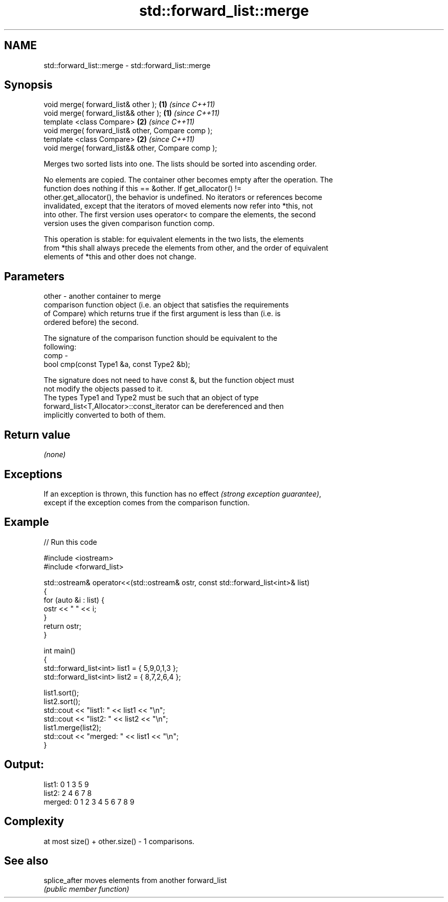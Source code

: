 .TH std::forward_list::merge 3 "Nov 25 2015" "2.1 | http://cppreference.com" "C++ Standard Libary"
.SH NAME
std::forward_list::merge \- std::forward_list::merge

.SH Synopsis
   void merge( forward_list& other );                \fB(1)\fP \fI(since C++11)\fP
   void merge( forward_list&& other );               \fB(1)\fP \fI(since C++11)\fP
   template <class Compare>                          \fB(2)\fP \fI(since C++11)\fP
   void merge( forward_list& other, Compare comp );
   template <class Compare>                          \fB(2)\fP \fI(since C++11)\fP
   void merge( forward_list&& other, Compare comp );

   Merges two sorted lists into one. The lists should be sorted into ascending order.

   No elements are copied. The container other becomes empty after the operation. The
   function does nothing if this == &other. If get_allocator() !=
   other.get_allocator(), the behavior is undefined. No iterators or references become
   invalidated, except that the iterators of moved elements now refer into *this, not
   into other. The first version uses operator< to compare the elements, the second
   version uses the given comparison function comp.

   This operation is stable: for equivalent elements in the two lists, the elements
   from *this shall always precede the elements from other, and the order of equivalent
   elements of *this and other does not change.

.SH Parameters

   other - another container to merge
           comparison function object (i.e. an object that satisfies the requirements
           of Compare) which returns true if the first argument is less than (i.e. is
           ordered before) the second.

           The signature of the comparison function should be equivalent to the
           following:
   comp  -
            bool cmp(const Type1 &a, const Type2 &b);

           The signature does not need to have const &, but the function object must
           not modify the objects passed to it.
           The types Type1 and Type2 must be such that an object of type
           forward_list<T,Allocator>::const_iterator can be dereferenced and then
           implicitly converted to both of them. 

.SH Return value

   \fI(none)\fP

.SH Exceptions

   If an exception is thrown, this function has no effect \fI(strong exception guarantee)\fP,
   except if the exception comes from the comparison function.

.SH Example

   
// Run this code

 #include <iostream>
 #include <forward_list>
  
 std::ostream& operator<<(std::ostream& ostr, const std::forward_list<int>& list)
 {
     for (auto &i : list) {
         ostr << " " << i;
     }
     return ostr;
 }
  
 int main()
 {
     std::forward_list<int> list1 = { 5,9,0,1,3 };
     std::forward_list<int> list2 = { 8,7,2,6,4 };
  
     list1.sort();
     list2.sort();
     std::cout << "list1:  " << list1 << "\\n";
     std::cout << "list2:  " << list2 << "\\n";
     list1.merge(list2);
     std::cout << "merged: " << list1 << "\\n";
 }

.SH Output:

 list1:   0 1 3 5 9
 list2:   2 4 6 7 8
 merged:  0 1 2 3 4 5 6 7 8 9

.SH Complexity

   at most size() + other.size() - 1 comparisons.

.SH See also

   splice_after moves elements from another forward_list
                \fI(public member function)\fP 
